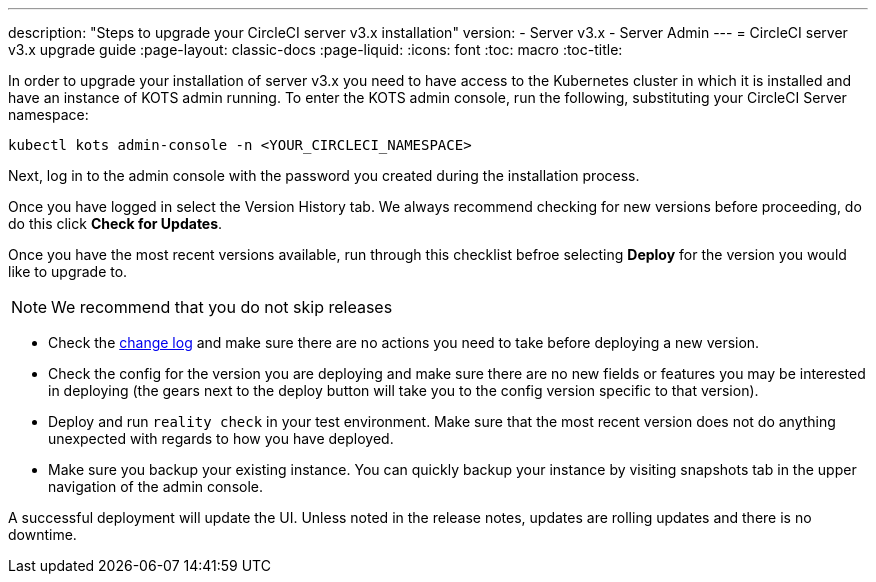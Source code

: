 ---
description: "Steps to upgrade your CircleCI server v3.x installation"
version:
- Server v3.x
- Server Admin
---
= CircleCI server v3.x upgrade guide
:page-layout: classic-docs
:page-liquid:
:icons: font
:toc: macro
:toc-title:

In order to upgrade your installation of server v3.x you need to have access to the Kubernetes cluster in which it is installed and have an instance of KOTS admin running. To enter the KOTS admin console, run the following, substituting your CircleCI Server namespace: 

----
kubectl kots admin-console -n <YOUR_CIRCLECI_NAMESPACE>
----

Next, log in to the admin console with the password you created during the installation process.

Once you have logged in select the Version History tab. We always recommend checking for new versions before proceeding, do do this click **Check for Updates**. 

Once you have the most recent versions available, run through this checklist befroe selecting **Deploy** for the version you would like to upgrade to.

NOTE: We recommend that you do not skip releases

* Check the https://circleci.com/server/changelog/[change log] and make sure there are no actions you need to take before deploying a new version. 
* Check the config for the version you are deploying and make sure there are no new fields or features you may be interested in deploying (the gears next to the deploy button will take you to the config version specific to that version). 
* Deploy and run `reality check` in your test environment. Make sure that the most recent version does not do anything unexpected with regards to how you have deployed. 
* Make sure you backup your existing instance. You can quickly backup your instance by visiting snapshots tab in the upper navigation of the admin console. 

A successful deployment will update the UI. Unless noted in the release notes, updates are rolling updates and there is no downtime. 





